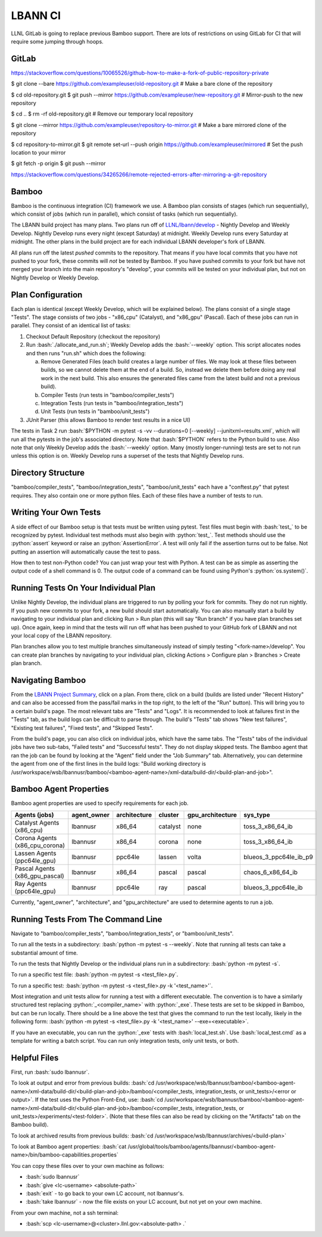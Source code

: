 .. role:: bash(code)
          :language: bash

.. role:: python(code)
          :language: python

LBANN CI
====================

LLNL GitLab is going to replace previous Bamboo support.  There are
lots of restrictions on using GitLab for CI that will require some
jumping through hoops.

GitLab
----------------------------------------

https://stackoverflow.com/questions/10065526/github-how-to-make-a-fork-of-public-repository-private

$ git clone --bare https://github.com/exampleuser/old-repository.git
# Make a bare clone of the repository

$ cd old-repository.git
$ git push --mirror https://github.com/exampleuser/new-repository.git
# Mirror-push to the new repository

$ cd ..
$ rm -rf old-repository.git
# Remove our temporary local repository

$ git clone --mirror https://github.com/exampleuser/repository-to-mirror.git
# Make a bare mirrored clone of the repository

$ cd repository-to-mirror.git
$ git remote set-url --push origin https://github.com/exampleuser/mirrored
# Set the push location to your mirror

$ git fetch -p origin
$ git push --mirror

https://stackoverflow.com/questions/34265266/remote-rejected-errors-after-mirroring-a-git-repository



Bamboo
----------------------------------------

Bamboo is the continuous integration (CI) framework we use.
A Bamboo plan consists of stages (which run sequentially),
which consist of jobs (which run in parallel),
which consist of tasks (which run sequentially).

The LBANN build project has many plans.
Two plans run off of `LLNL/lbann/develop <https://github.com/LLNL/lbann/tree/develop>`_
- Nightly Develop and Weekly Develop.
Nightly Develop runs every night (except Saturday) at midnight.
Weekly Develop runs every Saturday at midnight.
The other plans in the build project are for each individual LBANN developer's
fork of LBANN.

All plans run off the latest *pushed* commits to the repository.
That means if you have local commits that you have not pushed to your fork,
these commits will *not* be tested by Bamboo.
If you have pushed commits to your fork but have not merged your branch into
the main repository's "develop",
your commits will be tested on your individual plan,
but not on Nightly Develop or Weekly Develop.

Plan Configuration
----------------------------------------
Each plan is identical (except Weekly Develop, which will be explained below).
The plans consist of a single stage "Tests".
The stage consists of two jobs - "x86_cpu" (Catalyst), and "x86_gpu" (Pascal).
Each of these jobs can run in parallel.
They consist of an identical list of tasks:

1. Checkout Default Repository (checkout the repository)

2. Run :bash:`./allocate_and_run.sh`;
   Weekly Develop adds the :bash:`--weekly` option.
   This script allocates nodes and then runs "run.sh" which does the following:

   a. Remove Generated Files (each build creates a large number of files.
      We may look at these files between builds,
      so we cannot delete them at the end of a build.
      So, instead we delete them before doing any real work in the next build.
      This also ensures the generated files came from the latest build and not
      a previous build).

   b. Compiler Tests (run tests in "bamboo/compiler_tests")

   c. Integration Tests (run tests in "bamboo/integration_tests")

   d. Unit Tests (run tests in "bamboo/unit_tests")

3. JUnit Parser (this allows Bamboo to render test results in a nice UI)


The tests in Task 2 run
:bash:`$PYTHON -m pytest -s -vv --durations=0 [--weekly] --junitxml=results.xml`,
which will run all the pytests in the job's associated directory.
Note that :bash:`$PYTHON` refers to the Python build to use.
Also note that only Weekly Develop adds the :bash:`--weekly` option.
Many (mostly longer-running) tests are set to not run unless this option is on.
Weekly Develop runs a superset of the tests that Nightly Develop runs.

Directory Structure
----------------------------------------

"bamboo/compiler_tests", "bamboo/integration_tests", "bamboo/unit_tests" each
have a "conftest.py" that pytest requires.
They also contain one or more python files.
Each of these files have a number of tests to run.

Writing Your Own Tests
----------------------------------------

A side effect of our Bamboo setup is that tests must be written using pytest.
Test files must begin with :bash:`test_` to be recognized by pytest.
Individual test methods must also begin with :python:`test_`.
Test methods should use the :python:`assert` keyword or raise an
:python:`AssertionError`.
A test will only fail if the assertion turns out to be false.
Not putting an assertion will automatically cause the test to pass.

How then to test non-Python code?
You can just wrap your test with Python.
A test can be as simple as asserting the output code of a shell command is 0.
The output code of a command can be found using Python's :python:`os.system()`.

Running Tests On Your Individual Plan
----------------------------------------

Unlike Nightly Develop, the individual plans are triggered to run by polling
your fork for commits.
They do not run nightly.
If you push new commits to your fork, a new build should start automatically.
You can also manually start a build by navigating to your individual plan and
clicking Run > Run plan
(this will say "Run branch" if you have plan branches set up).
Once again, keep in mind that the tests will run off what has been pushed to
your GitHub fork of LBANN and not your local copy of the LBANN repository.

Plan branches allow you to test multiple branches simultaneously instead
of simply testing "<fork-name>/develop".
You can create plan branches by navigating to your individual plan,
clicking Actions > Configure plan > Branches > Create plan branch.

Navigating Bamboo
----------------------------------------

From the `LBANN Project Summary <https://lc.llnl.gov/bamboo/browse/LBANN>`_,
click on a plan.
From there, click on a build (builds are listed under "Recent History" and can
also be accessed from the pass/fail marks in the top right,
to the left of the "Run" button).
This will bring you to a certain build's page.
The most relevant tabs are "Tests" and "Logs".
It is recommended to look at failures first in the "Tests" tab,
as the build logs can be difficult to parse through.
The build's "Tests" tab shows "New test failures", "Existing test failures",
"Fixed tests", and "Skipped Tests".

From the build's page, you can also click on individual	jobs,
which have the same tabs.
The "Tests" tabs of the individual jobs have two sub-tabs,
"Failed tests" and "Successful tests".
They do not display skipped tests.
The Bamboo agent that ran the job can be found by looking at the "Agent" field
under the "Job Summary" tab.
Alternatively, you can determine the agent from one of the first lines in the
build logs:
"Build working directory is /usr/workspace/wsb/lbannusr/bamboo/<bamboo-agent-name>/xml-data/build-dir/<build-plan-and-job>".


Bamboo Agent Properties
----------------------------------------

Bamboo agent properties are used to specify requirements for each job.

+--------------------------------+-------------+--------------+----------+------------------+------------------------+
| Agents (jobs)                  | agent_owner | architecture | cluster  | gpu_architecture | sys_type               |
+================================+=============+==============+==========+==================+========================+
| Catalyst Agents (x86_cpu)      | lbannusr    | x86_64       | catalyst | none             | toss_3_x86_64_ib       |
+--------------------------------+-------------+--------------+----------+------------------+------------------------+
| Corona Agents (x86_cpu_corona) | lbannusr    | x86_64       | corona   | none             | toss_3_x86_64_ib       |
+--------------------------------+-------------+--------------+----------+------------------+------------------------+
| Lassen Agents (ppc64le_gpu)    | lbannusr    | ppc64le      | lassen   | volta            | blueos_3_ppc64le_ib_p9 |
+--------------------------------+-------------+--------------+----------+------------------+------------------------+
| Pascal Agents (x86_gpu_pascal) | lbannusr    | x86_64       | pascal   | pascal           | chaos_6_x86_64_ib      |
+--------------------------------+-------------+--------------+----------+------------------+------------------------+
| Ray Agents (ppc64le_gpu)       | lbannusr    | ppc64le      | ray      | pascal           | blueos_3_ppc64le_ib    |
+--------------------------------+-------------+--------------+----------+------------------+------------------------+

Currently, "agent_owner", "architecture", and "gpu_architecture" are used to
determine agents to run a job.

Running Tests From The Command Line
----------------------------------------

Navigate to "bamboo/compiler_tests", "bamboo/integration_tests",
or "bamboo/unit_tests".

To run all the tests in a subdirectory: :bash:`python -m pytest -s --weekly`.
Note that running all tests can take a substantial amount of time.

To run the tests that Nightly Develop or the individual plans run in a
subdirectory: :bash:`python -m pytest -s`.

To run a specific test file: :bash:`python -m pytest -s <test_file>.py`.

To run a specific test:
:bash:`python -m pytest -s <test_file>.py -k '<test_name>'`.

Most integration and unit tests allow for running a test with a different
executable.
The convention is to have a similarly structured test replacing
:python:`_<compiler_name>` with :python:`_exe`.
These tests are set to be skipped in Bamboo, but can be run locally.
There should be a line above the test that gives the command to run the test
locally, likely in the following form:
:bash:`python -m pytest -s <test_file>.py -k '<test_name>' --exe=<executable>`.

If you have an executable, you can run the :python:`_exe` tests with
:bash:`local_test.sh`. Use :bash:`local_test.cmd` as a template for writing
a batch script. You can run only integration tests, only unit tests, or both.

Helpful Files
----------------------------------------

First, run :bash:`sudo lbannusr`.

To look at output and error from previous builds:
:bash:`cd /usr/workspace/wsb/lbannusr/bamboo/<bamboo-agent-name>/xml-data/build-dir/<build-plan-and-job>/bamboo/<compiler_tests, integration_tests, or unit_tests>/<error or output>`.
If the test uses the Python Front-End, use:
:bash:`cd /usr/workspace/wsb/lbannusr/bamboo/<bamboo-agent-name>/xml-data/build-dir/<build-plan-and-job>/bamboo/<compiler_tests, integration_tests, or unit_tests>/experiments/<test-folder>`.
(Note that these files can also be read by clicking on the "Artifacts" tab on
the Bamboo build).

To look at archived results from previous builds:
:bash:`cd /usr/workspace/wsb/lbannusr/archives/<build-plan>`

To look at Bamboo agent properties:
:bash:`cat /usr/global/tools/bamboo/agents/lbannusr/<bamboo-agent-name>/bin/bamboo-capabilities.properties`

You can copy these files over to your own machine as follows:

- :bash:`sudo lbannusr`

- :bash:`give <lc-username> <absolute-path>`

- :bash:`exit` - to go back to your own LC account, not lbannusr's.

- :bash:`take lbannusr` - now the file exists on your LC account,
  but not yet on your own machine.

From your own machine, not a ssh terminal:

- :bash:`scp <lc-username>@<cluster>.llnl.gov:<absolute-path> .`
